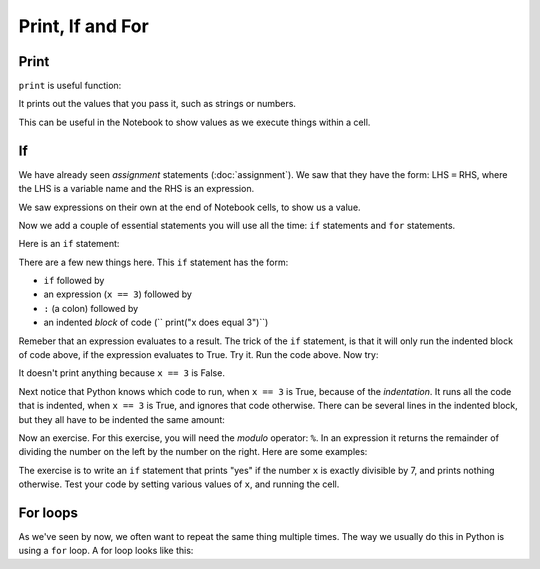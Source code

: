 #################
Print, If and For
#################

*****
Print
*****

``print`` is useful function:

.. nbplot::

    >>> type(print)
    <class 'builtin_function_or_method'>

It prints out the values that you pass it, such as strings or numbers.

.. nbplot::

    >>> print(10)
    10
    >>> my_name = "Matthew"
    >>> print(my_name)
    'Matthew'

This can be useful in the Notebook to show values as we execute things within
a cell.

.. for as "do something N times"
   if

**
If
**

We have already seen *assignment* statements (:doc:`assignment`).  We saw that
they have the form: LHS ``=`` RHS, where the LHS is a variable name and the
RHS is an expression.

We saw expressions on their own at the end of Notebook cells, to show us a
value.

Now we add a couple of essential statements you will use all the time: ``if``
statements and ``for`` statements.

Here is an ``if`` statement:

.. nbplot::

    >>> x = 3
    >>> if x == 3:
    ...     print("x does equal 3")
    ...
    x does equal 3

There are a few new things here.  This ``if`` statement has the form:

* ``if`` followed by
* an expression (``x == 3``) followed by
* ``:`` (a colon) followed by
* an indented *block* of code (``    print("x does equal 3")``)

Remeber that an expression evaluates to a result.  The trick of the ``if``
statement, is that it will only run the indented block of code above, if the
expression evaluates to True.  Try it.  Run the code above.  Now try:

.. nbplot::

    >>> x = 4
    >>> if x == 3:
    ...     print("x does equal 3")
    ...

It doesn't print anything because ``x == 3`` is False.

Next notice that Python knows which code to run, when ``x == 3`` is True,
because of the *indentation*.   It runs all the code that is indented, when
``x == 3`` is True, and ignores that code otherwise.  There can be several
lines in the indented block, but they all have to be indented the same amount:

.. nbplot::

    >>> x = 3
    >>> if x == 3:
    ...     print("Here in the if block")
    ...     print("x does equal 3")
    ...     print("Still in if block")
    ...
    Here in the if block
    x does equal 3
    Still in the if block

Now an exercise.  For this exercise, you will need the *modulo* operator:
``%``.  In an expression it returns the remainder of dividing the number on
the left by the number on the right.  Here are some examples:

.. nbplot::

    >>> 3 % 2
    1
    >>> 4 % 2
    0
    >>> 13 % 3
    1
    >>> 13 % 13
    0

The exercise is to write an ``if`` statement that prints "yes" if the number
``x`` is exactly divisible by 7, and prints nothing otherwise.  Test your code
by setting various values of ``x``, and running the cell.

*********
For loops
*********

As we've seen by now, we often want to repeat the same thing multiple times.
The way we usually do this in Python is using a ``for`` loop.  A for loop
looks like this:

.. nbplot::


